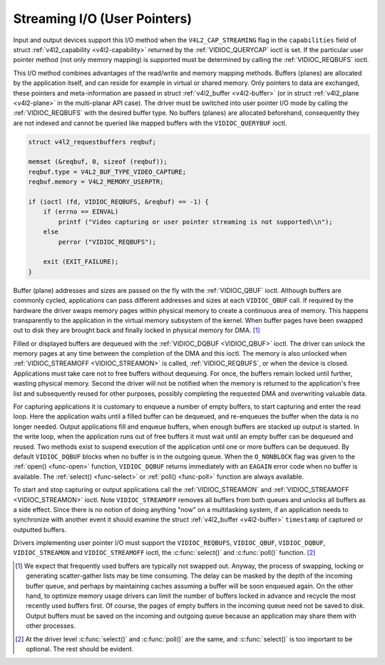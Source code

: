 .. -*- coding: utf-8; mode: rst -*-

.. _userp:

*****************************
Streaming I/O (User Pointers)
*****************************

Input and output devices support this I/O method when the
``V4L2_CAP_STREAMING`` flag in the ``capabilities`` field of struct
:ref:`v4l2_capability <v4l2-capability>` returned by the
:ref:`VIDIOC_QUERYCAP` ioctl is set. If the
particular user pointer method (not only memory mapping) is supported
must be determined by calling the
:ref:`VIDIOC_REQBUFS` ioctl.

This I/O method combines advantages of the read/write and memory mapping
methods. Buffers (planes) are allocated by the application itself, and
can reside for example in virtual or shared memory. Only pointers to
data are exchanged, these pointers and meta-information are passed in
struct :ref:`v4l2_buffer <v4l2-buffer>` (or in struct
:ref:`v4l2_plane <v4l2-plane>` in the multi-planar API case). The
driver must be switched into user pointer I/O mode by calling the
:ref:`VIDIOC_REQBUFS` with the desired buffer type.
No buffers (planes) are allocated beforehand, consequently they are not
indexed and cannot be queried like mapped buffers with the
``VIDIOC_QUERYBUF`` ioctl.


.. code-block:: c

    struct v4l2_requestbuffers reqbuf;

    memset (&reqbuf, 0, sizeof (reqbuf));
    reqbuf.type = V4L2_BUF_TYPE_VIDEO_CAPTURE;
    reqbuf.memory = V4L2_MEMORY_USERPTR;

    if (ioctl (fd, VIDIOC_REQBUFS, &reqbuf) == -1) {
        if (errno == EINVAL)
            printf ("Video capturing or user pointer streaming is not supported\\n");
        else
            perror ("VIDIOC_REQBUFS");

        exit (EXIT_FAILURE);
    }

Buffer (plane) addresses and sizes are passed on the fly with the
:ref:`VIDIOC_QBUF` ioctl. Although buffers are commonly
cycled, applications can pass different addresses and sizes at each
``VIDIOC_QBUF`` call. If required by the hardware the driver swaps
memory pages within physical memory to create a continuous area of
memory. This happens transparently to the application in the virtual
memory subsystem of the kernel. When buffer pages have been swapped out
to disk they are brought back and finally locked in physical memory for
DMA. [1]_

Filled or displayed buffers are dequeued with the
:ref:`VIDIOC_DQBUF <VIDIOC_QBUF>` ioctl. The driver can unlock the
memory pages at any time between the completion of the DMA and this
ioctl. The memory is also unlocked when
:ref:`VIDIOC_STREAMOFF <VIDIOC_STREAMON>` is called,
:ref:`VIDIOC_REQBUFS`, or when the device is closed.
Applications must take care not to free buffers without dequeuing. For
once, the buffers remain locked until further, wasting physical memory.
Second the driver will not be notified when the memory is returned to
the application's free list and subsequently reused for other purposes,
possibly completing the requested DMA and overwriting valuable data.

For capturing applications it is customary to enqueue a number of empty
buffers, to start capturing and enter the read loop. Here the
application waits until a filled buffer can be dequeued, and re-enqueues
the buffer when the data is no longer needed. Output applications fill
and enqueue buffers, when enough buffers are stacked up output is
started. In the write loop, when the application runs out of free
buffers it must wait until an empty buffer can be dequeued and reused.
Two methods exist to suspend execution of the application until one or
more buffers can be dequeued. By default ``VIDIOC_DQBUF`` blocks when no
buffer is in the outgoing queue. When the ``O_NONBLOCK`` flag was given
to the :ref:`open() <func-open>` function, ``VIDIOC_DQBUF`` returns
immediately with an ``EAGAIN`` error code when no buffer is available. The
:ref:`select() <func-select>` or :ref:`poll() <func-poll>` function
are always available.

To start and stop capturing or output applications call the
:ref:`VIDIOC_STREAMON` and
:ref:`VIDIOC_STREAMOFF <VIDIOC_STREAMON>` ioctl. Note
``VIDIOC_STREAMOFF`` removes all buffers from both queues and unlocks
all buffers as a side effect. Since there is no notion of doing anything
"now" on a multitasking system, if an application needs to synchronize
with another event it should examine the struct
:ref:`v4l2_buffer <v4l2-buffer>` ``timestamp`` of captured or
outputted buffers.

Drivers implementing user pointer I/O must support the
``VIDIOC_REQBUFS``, ``VIDIOC_QBUF``, ``VIDIOC_DQBUF``,
``VIDIOC_STREAMON`` and ``VIDIOC_STREAMOFF`` ioctl, the
:c:func:`select()` and :c:func:`poll()` function. [2]_

.. [1]
   We expect that frequently used buffers are typically not swapped out.
   Anyway, the process of swapping, locking or generating scatter-gather
   lists may be time consuming. The delay can be masked by the depth of
   the incoming buffer queue, and perhaps by maintaining caches assuming
   a buffer will be soon enqueued again. On the other hand, to optimize
   memory usage drivers can limit the number of buffers locked in
   advance and recycle the most recently used buffers first. Of course,
   the pages of empty buffers in the incoming queue need not be saved to
   disk. Output buffers must be saved on the incoming and outgoing queue
   because an application may share them with other processes.

.. [2]
   At the driver level :c:func:`select()` and :c:func:`poll()` are
   the same, and :c:func:`select()` is too important to be optional.
   The rest should be evident.
